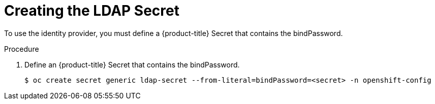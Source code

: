 // Module included in the following assemblies:
//
// * authentication/identity_providers/configuring-ldap-identity-provider.adoc

[id='identity-provider-creating-ldap-secret-{context}']
= Creating the LDAP Secret

To use the identity provider, you must define a {product-title} Secret 
that contains the bindPassword.

.Procedure

. Define an {product-title} Secret that contains the bindPassword.
+
----
$ oc create secret generic ldap-secret --from-literal=bindPassword=<secret> -n openshift-config
----
